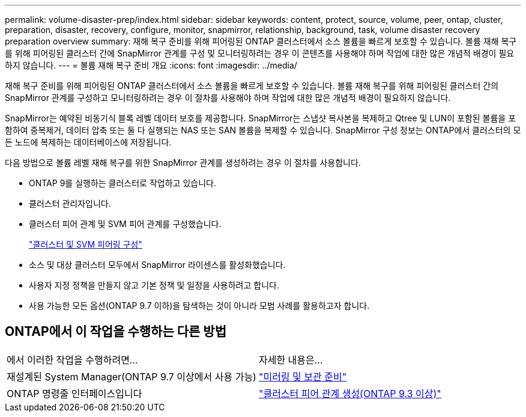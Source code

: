 ---
permalink: volume-disaster-prep/index.html 
sidebar: sidebar 
keywords: content, protect, source, volume, peer, ontap, cluster, preparation, disaster, recovery, configure, monitor, snapmirror, relationship, background, task, volume disaster recovery preparation overview 
summary: 재해 복구 준비를 위해 피어링된 ONTAP 클러스터에서 소스 볼륨을 빠르게 보호할 수 있습니다. 볼륨 재해 복구를 위해 피어링된 클러스터 간에 SnapMirror 관계를 구성 및 모니터링하려는 경우 이 콘텐츠를 사용해야 하며 작업에 대한 많은 개념적 배경이 필요하지 않습니다. 
---
= 볼륨 재해 복구 준비 개요
:icons: font
:imagesdir: ../media/


[role="lead"]
재해 복구 준비를 위해 피어링된 ONTAP 클러스터에서 소스 볼륨을 빠르게 보호할 수 있습니다. 볼륨 재해 복구를 위해 피어링된 클러스터 간의 SnapMirror 관계를 구성하고 모니터링하려는 경우 이 절차를 사용해야 하며 작업에 대한 많은 개념적 배경이 필요하지 않습니다.

SnapMirror는 예약된 비동기식 블록 레벨 데이터 보호를 제공합니다. SnapMirror는 스냅샷 복사본을 복제하고 Qtree 및 LUN이 포함된 볼륨을 포함하여 중복제거, 데이터 압축 또는 둘 다 실행되는 NAS 또는 SAN 볼륨을 복제할 수 있습니다. SnapMirror 구성 정보는 ONTAP에서 클러스터의 모든 노드에 복제하는 데이터베이스에 저장됩니다.

다음 방법으로 볼륨 레벨 재해 복구를 위한 SnapMirror 관계를 생성하려는 경우 이 절차를 사용합니다.

* ONTAP 9를 실행하는 클러스터로 작업하고 있습니다.
* 클러스터 관리자입니다.
* 클러스터 피어 관계 및 SVM 피어 관계를 구성했습니다.
+
link:../peering/index.html["클러스터 및 SVM 피어링 구성"]

* 소스 및 대상 클러스터 모두에서 SnapMirror 라이센스를 활성화했습니다.
* 사용자 지정 정책을 만들지 않고 기본 정책 및 일정을 사용하려고 합니다.
* 사용 가능한 모든 옵션(ONTAP 9.7 이하)을 탐색하는 것이 아니라 모범 사례를 활용하고자 합니다.




== ONTAP에서 이 작업을 수행하는 다른 방법

|===


| 에서 이러한 작업을 수행하려면... | 자세한 내용은... 


| 재설계된 System Manager(ONTAP 9.7 이상에서 사용 가능) | link:https://docs.netapp.com/us-en/ontap/task_dp_prepare_mirror.html["미러링 및 보관 준비"^] 


| ONTAP 명령줄 인터페이스입니다 | link:https://docs.netapp.com/us-en/ontap/peering/create-cluster-relationship-93-later-task.html["클러스터 피어 관계 생성(ONTAP 9.3 이상)"^] 
|===